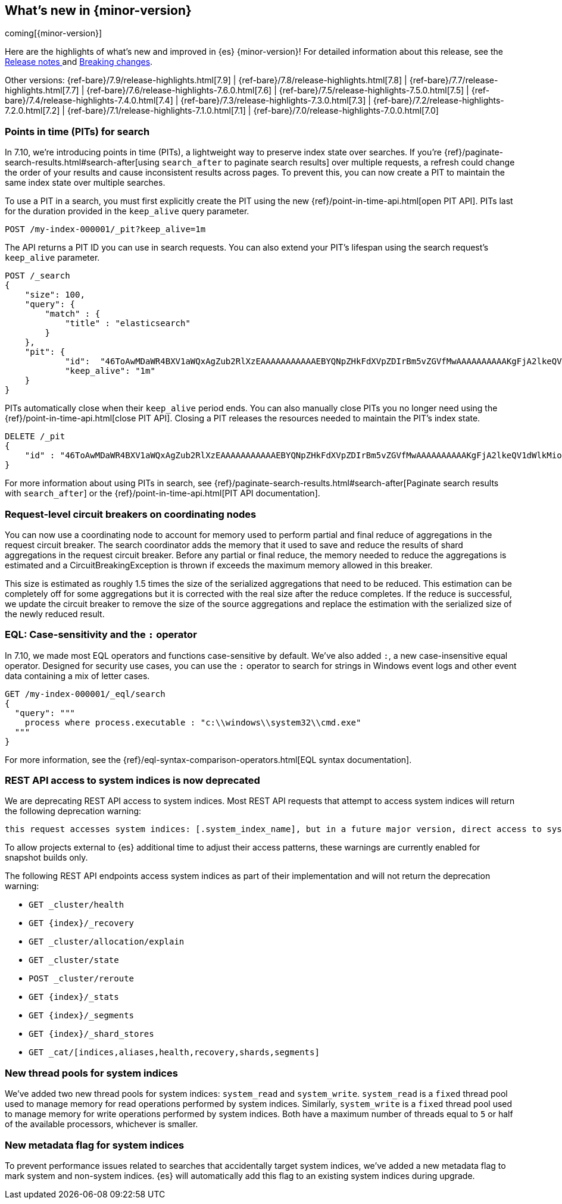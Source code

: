 [[release-highlights]]
== What's new in {minor-version}

coming[{minor-version}]

Here are the highlights of what's new and improved in {es} {minor-version}!
ifeval::["{release-state}"!="unreleased"]
For detailed information about this release, see the
<<release-notes-{elasticsearch_version}, Release notes >> and
<<breaking-changes-{minor-version}, Breaking changes>>.
endif::[]

// Add previous release to the list
Other versions:
{ref-bare}/7.9/release-highlights.html[7.9]
| {ref-bare}/7.8/release-highlights.html[7.8]
| {ref-bare}/7.7/release-highlights.html[7.7]
| {ref-bare}/7.6/release-highlights-7.6.0.html[7.6]
| {ref-bare}/7.5/release-highlights-7.5.0.html[7.5]
| {ref-bare}/7.4/release-highlights-7.4.0.html[7.4]
| {ref-bare}/7.3/release-highlights-7.3.0.html[7.3]
| {ref-bare}/7.2/release-highlights-7.2.0.html[7.2]
| {ref-bare}/7.1/release-highlights-7.1.0.html[7.1]
| {ref-bare}/7.0/release-highlights-7.0.0.html[7.0]


// tag::notable-highlights[]
[discrete]
[[points-in-time-for-search]]
=== Points in time (PITs) for search

In 7.10, we're introducing points in time (PITs), a lightweight way to preserve
index state over searches. If you're
{ref}/paginate-search-results.html#search-after[using `search_after` to paginate
search results] over multiple requests, a refresh could change the order of your
results and cause inconsistent results across pages. To prevent this, you can
now create a PIT to maintain the same index state over multiple searches.

To use a PIT in a search, you must first explicitly create the PIT using the new
{ref}/point-in-time-api.html[open PIT API]. PITs last for the duration provided
in the `keep_alive` query parameter.

[source,console]
----
POST /my-index-000001/_pit?keep_alive=1m
----
// TEST[setup:my_index]

The API returns a PIT ID you can use in search requests. You can also
extend your PIT's lifespan using the search request's `keep_alive` parameter.

[source,console]
----
POST /_search
{
    "size": 100,
    "query": {
        "match" : {
            "title" : "elasticsearch"
        }
    },
    "pit": {
	    "id":  "46ToAwMDaWR4BXV1aWQxAgZub2RlXzEAAAAAAAAAAAEBYQNpZHkFdXVpZDIrBm5vZGVfMwAAAAAAAAAAKgFjA2lkeQV1dWlkMioGbm9kZV8yAAAAAAAAAAAMAWICBXV1aWQyAAAFdXVpZDEAAQltYXRjaF9hbGw_gAAAAA==",
	    "keep_alive": "1m"
    }
}
----
// TEST[catch:missing]

PITs automatically close when their `keep_alive` period ends. You can
also manually close PITs you no longer need using the
{ref}/point-in-time-api.html[close PIT API]. Closing a PIT releases the
resources needed to maintain the PIT's index state.

[source,console]
----
DELETE /_pit
{
    "id" : "46ToAwMDaWR4BXV1aWQxAgZub2RlXzEAAAAAAAAAAAEBYQNpZHkFdXVpZDIrBm5vZGVfMwAAAAAAAAAAKgFjA2lkeQV1dWlkMioGbm9kZV8yAAAAAAAAAAAMAWIBBXV1aWQyAAA="
}
----
// TEST[catch:missing]

For more information about using PITs in search, see
{ref}/paginate-search-results.html#search-after[Paginate search results with
`search_after`] or the {ref}/point-in-time-api.html[PIT API documentation].

[discrete]
[[support-for-request-level-circuit-breakers]]
=== Request-level circuit breakers on coordinating nodes

You can now use a coordinating node to account for memory used to perform
partial and final reduce of aggregations in the request circuit breaker. The
search coordinator adds the memory that it used to save and reduce the results
of shard aggregations in the request circuit breaker. Before any partial or
final reduce, the memory needed to reduce the aggregations is estimated and a
CircuitBreakingException is thrown if exceeds the maximum memory allowed in this
breaker.

This size is estimated as roughly 1.5 times the size of the serialized
aggregations that need to be reduced. This estimation can be completely off for
some aggregations but it is corrected with the real size after the reduce
completes. If the reduce is successful, we update the circuit breaker to remove
the size of the source aggregations and replace the estimation with the
serialized size of the newly reduced result.

[discrete]
[[eql-case-sensitivity-operator]]
=== EQL: Case-sensitivity and the `:` operator

In 7.10, we made most EQL operators and functions case-sensitive by default.
We've also added `:`, a new case-insensitive equal operator. Designed for
security use cases, you can use the `:` operator to search for strings in
Windows event logs and other event data containing a mix of letter cases.

[source,console]
----
GET /my-index-000001/_eql/search
{
  "query": """
    process where process.executable : "c:\\windows\\system32\\cmd.exe"
  """
}
----
// TEST[setup:sec_logs]

For more information, see the {ref}/eql-syntax-comparison-operators.html[EQL
syntax documentation].

[discrete]
[[deprecate-rest-api-access-to-system-indices]]
=== REST API access to system indices is now deprecated

We are deprecating REST API access to system indices. Most REST API requests
that attempt to access system indices will return the following deprecation
warning:

[source,text]
----
this request accesses system indices: [.system_index_name], but in a future major version, direct access to system indices will be prevented by default
----

To allow projects external to {es} additional time to adjust their access
patterns, these warnings are currently enabled for snapshot builds only.

The following REST API endpoints access system indices as part of their
implementation and will not return the deprecation warning:

* `GET _cluster/health`
* `GET {index}/_recovery`
* `GET _cluster/allocation/explain`
* `GET _cluster/state`
* `POST _cluster/reroute`
* `GET {index}/_stats`
* `GET {index}/_segments`
* `GET {index}/_shard_stores`
* `GET _cat/[indices,aliases,health,recovery,shards,segments]`

[discrete]
[[add-system-read-thread-pool]]
=== New thread pools for system indices

We've added two new thread pools for system indices: `system_read` and
`system_write`. `system_read` is a `fixed` thread pool used to manage memory for
read operations performed by system indices. Similarly, `system_write` is a
`fixed` thread pool used to manage memory for write operations performed by
system indices. Both have a maximum number of threads equal to `5`
or half of the available processors, whichever is smaller.

[discrete]
[[metadata-flag-system-indices]]
=== New metadata flag for system indices

To prevent performance issues related to searches that accidentally target
system indices, we've added a new metadata flag to mark system and non-system
indices. {es} will automatically add this flag to an existing system indices
during upgrade.

// end::notable-highlights[]

